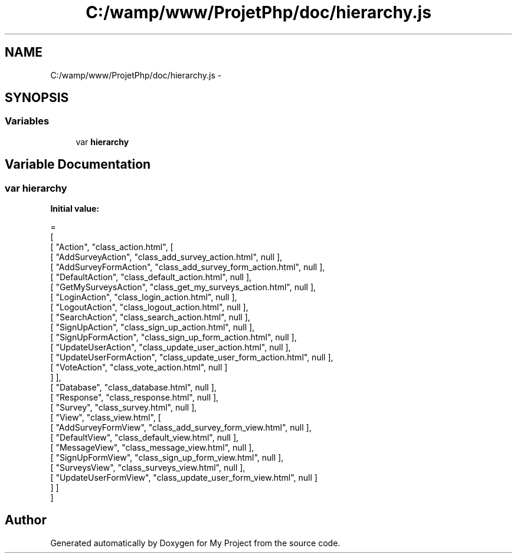 .TH "C:/wamp/www/ProjetPhp/doc/hierarchy.js" 3 "Sun May 8 2016" "My Project" \" -*- nroff -*-
.ad l
.nh
.SH NAME
C:/wamp/www/ProjetPhp/doc/hierarchy.js \- 
.SH SYNOPSIS
.br
.PP
.SS "Variables"

.in +1c
.ti -1c
.RI "var \fBhierarchy\fP"
.br
.in -1c
.SH "Variable Documentation"
.PP 
.SS "var hierarchy"
\fBInitial value:\fP
.PP
.nf
=
[
    [ "Action", "class_action\&.html", [
      [ "AddSurveyAction", "class_add_survey_action\&.html", null ],
      [ "AddSurveyFormAction", "class_add_survey_form_action\&.html", null ],
      [ "DefaultAction", "class_default_action\&.html", null ],
      [ "GetMySurveysAction", "class_get_my_surveys_action\&.html", null ],
      [ "LoginAction", "class_login_action\&.html", null ],
      [ "LogoutAction", "class_logout_action\&.html", null ],
      [ "SearchAction", "class_search_action\&.html", null ],
      [ "SignUpAction", "class_sign_up_action\&.html", null ],
      [ "SignUpFormAction", "class_sign_up_form_action\&.html", null ],
      [ "UpdateUserAction", "class_update_user_action\&.html", null ],
      [ "UpdateUserFormAction", "class_update_user_form_action\&.html", null ],
      [ "VoteAction", "class_vote_action\&.html", null ]
    ] ],
    [ "Database", "class_database\&.html", null ],
    [ "Response", "class_response\&.html", null ],
    [ "Survey", "class_survey\&.html", null ],
    [ "View", "class_view\&.html", [
      [ "AddSurveyFormView", "class_add_survey_form_view\&.html", null ],
      [ "DefaultView", "class_default_view\&.html", null ],
      [ "MessageView", "class_message_view\&.html", null ],
      [ "SignUpFormView", "class_sign_up_form_view\&.html", null ],
      [ "SurveysView", "class_surveys_view\&.html", null ],
      [ "UpdateUserFormView", "class_update_user_form_view\&.html", null ]
    ] ]
]
.fi
.SH "Author"
.PP 
Generated automatically by Doxygen for My Project from the source code\&.
